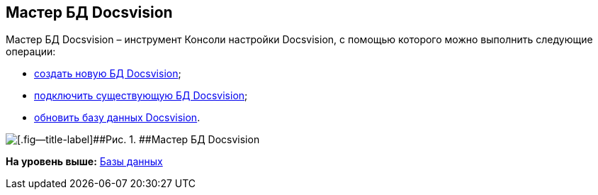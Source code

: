 [[ariaid-title1]]
== Мастер БД Docsvision

Мастер БД Docsvision – инструмент Консоли настройки Docsvision, с помощью которого можно выполнить следующие операции:

* xref:CreateDatabase.adoc[создать новую БД Docsvision];
* xref:AttachDatabase.adoc[подключить существующую БД Docsvision];
* xref:UpdateDatabase.adoc[обновить базу данных Docsvision].

image::img/DatabaseMaster.png[[.fig--title-label]##Рис. 1. ##Мастер БД Docsvision]

*На уровень выше:* xref:../topics/Server_Settings_Databases.adoc[Базы данных]
